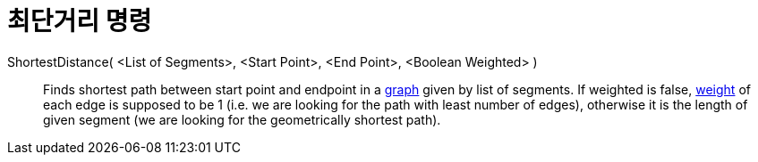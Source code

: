 = 최단거리 명령
:page-en: commands/ShortestDistance
ifdef::env-github[:imagesdir: /ko/modules/ROOT/assets/images]

ShortestDistance( <List of Segments>, <Start Point>, <End Point>, <Boolean Weighted> )::
  Finds shortest path between start point and endpoint in a https://en.wikipedia.org/wiki/Graph_(mathematics)[graph]
  given by list of segments. If weighted is false,
  https://en.wikipedia.org/wiki/Weighted_graph#Weighted_graphs_and_networks[weight] of each edge is supposed to be 1
  (i.e. we are looking for the path with least number of edges), otherwise it is the length of given segment (we are
  looking for the geometrically shortest path).
